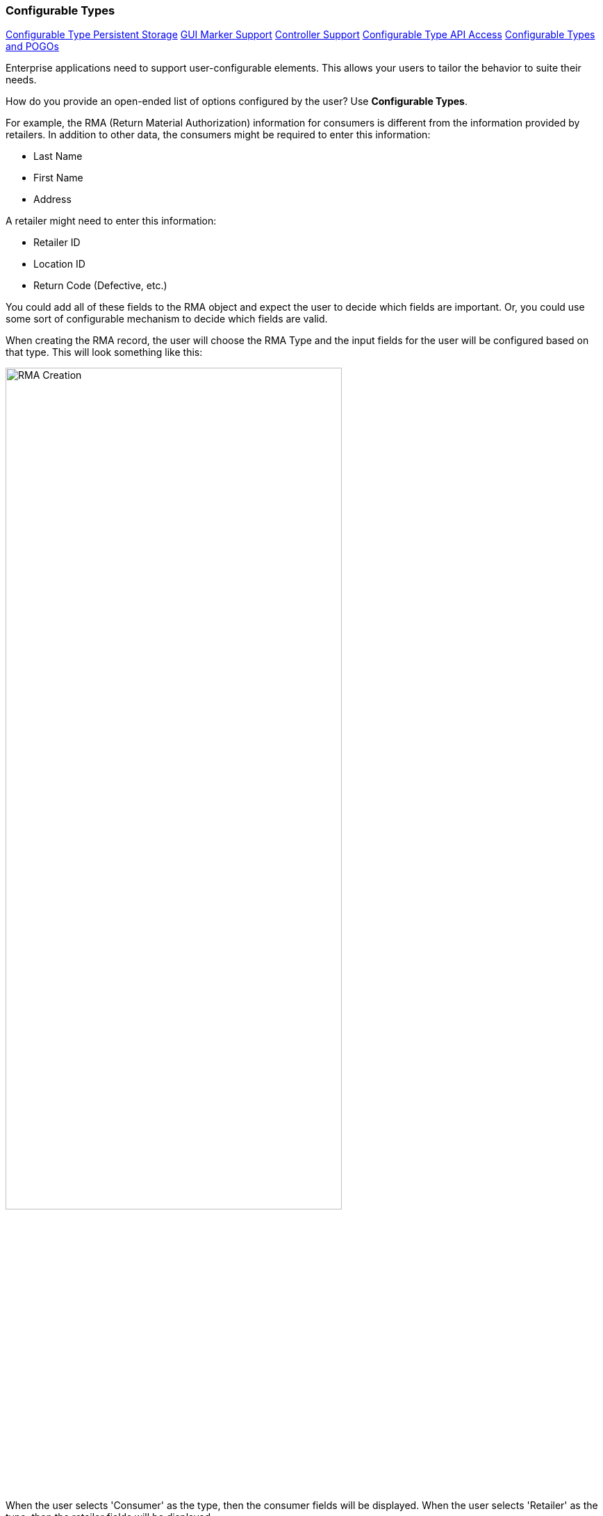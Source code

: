 
=== Configurable Types

ifeval::["{backend}" != "pdf"]

[inline-toc]#<<Configurable Type Persistent Storage>>#
[inline-toc]#<<GUI Marker Support>>#
[inline-toc]#<<Controller Support>>#
[inline-toc]#<<Configurable Type API Access>>#
[inline-toc]#<<Configurable Types and POGOs>>#

endif::[]




Enterprise applications need to support user-configurable elements.  This allows your users to
tailor the behavior to suite their needs.  

How do you provide an open-ended list of options configured by the user?
Use *Configurable Types*.

For example, the RMA (Return Material Authorization) information for consumers is different
from the information provided by retailers. In addition to other data, the consumers might be
required to enter this information:

* Last Name
* First Name
* Address

A retailer might need to enter this information:

* Retailer ID
* Location ID
* Return Code (Defective, etc.)

You could add all of these fields to the RMA object and expect the user to decide which fields
are important.  Or, you could use some sort of configurable mechanism to decide which
fields are valid.

When creating the RMA record, the user will choose the RMA Type and the input fields for the
user will be configured based on that type.  This will look something like this:

image::guis/RMACreate.png[RMA Creation,align="center",width=75%]

When the user selects 'Consumer' as the type, then the consumer fields will be displayed.
When the user selects 'Retailer' as the type, then the retailer fields will be displayed.

The <<Definition Pages>> and the <<efField>> marker support this type of configurable field
when you use a <<Flex Types>> field or any field with a
link:groovydoc/org/simplemes/eframe/data/ConfigurableTypeInterface.html[ConfigurableTypeInterface^]
icon:share-square-o[role="link-blue"].  This allows you to simply use the core _FlexType_
class in a domain and the data is automatically displayed and saved in the definition pages:

[source,groovy]
.Example Flex Type Domain
----
class RMA {
  String rma
  String product
  BigDecimal qty
  Date returnDate

  @ManyToOne(targetEntity=FlexType) <.>
  FlexType rmaType

  @Nullable
  @ExtensibleFieldHolder  <.>
  @MappedProperty(type = DataType.JSON)
  String fields

}

----
<.> The field `rmaType` will hold the reference to the appropriate flex type.  The actual
    values will be stored in the `fields` field as described
    in <<Configurable Type Persistent Storage>>.
    Note the _@ManyToOne_ usage is needed for this <<Simple Foreign Reference>>.
<.> The FlexType requires a place to store the values for RMA records created.
    This is done in the normal location for <<Field Extensions>>.

It is also possible to define configurable types that are not based on <<Flex Types>>.
This requires more programming to provide the information needed. One example is
in the display/editing of the <<Report Filter Panel>> mechanism.


The flex type definition will look something like this:

image::guis/flexTypeCreate.png[title="flexTypeCreate",align="center", width=75%]


==== Configurable Type Persistent Storage

The current 'type' is typically stored in the domain record field (e.g. the `FlexType` `rmaType` field above).
The actual values are stored in the normal custom field location for <<Field Extensions>>.

See <<ExtensibleFieldHolder Annotation>> for details on the storage and internal format.
An example of the raw data stored in the database column is shown below.

[source,json]
.JSON Format Configurable Type Storage
----
{
  "_fields": {
    "retailerID": "ACME-101",
    "returnCode": "DEFECTIVE"
  }
}
----


See <<Configurable Type API Access>> for details on accessing these fields.

==== GUI Marker Support

The framework markers that support these configurable types include:

* <<efEdit>>
* <<efCreate>>
* <<efShow>>
* <<efDefinitionList>>
* <<efField>>


==== Controller Support

The above markers use Javascript to dynamically build the input fields for a given configurable
type.  The
link:groovydoc/org/simplemes/eframe/controller/BaseCrudController.html[BaseCrudController^]
icon:share-square-o[role="link-blue"] provides support for this.

==== Configurable Type API Access

Programmatic access to these values is provided by accessor methods based on the
`FlexType` field name (first letter uppercase shifted):

[source,groovy]
.Example Access to Configurable Type Values
----
  def rma = new RMA()
  rma.setFieldValue('address','P.O. Box 8675309')

  . . .

  def lastName = rma.getFieldValue('lastName')

----



The access to the configurable types via the <<API Formats>> is similar.
The field names are the same as described in <<Configurable Type Persistent Storage>> above.
An example of the JSON format for an RMA is shown below:

[source,json]
.JSON Format for Configurable Type Fields
----
{
  "rma": "R10102-23",
  "qty": 12.2,
  "_fields": {
    "retailerID": "ACME-101",
    "returnCode": "DEFECTIVE"
  }
}
----

==== Configurable Types and POGOs

Configurable types such as <<Flex Types>> are normally used with domain classes, but they
can also be used with POGO classes.  This limits the <<Configurable Type API Access>> to
just these features:

* `setFieldValue()`
* `getFieldValue()`

This is designed to work with transfer objects that copy values between POGOs and domain objects.

For example, you might use this transfer POGO with the above RMA examples:

[source,groovy]
.Example - Flex Type With POGO
----
class RMAResponse {
  String rma
   . . .

  FlexType rmaType  <.>

  @Nullable
  @ExtensibleFieldHolder  <.>
  @MappedProperty(type = DataType.JSON)
  String fields
}

----
<.> The field `rmaType` will hold the reference to the appropriate flex type.  The actual
    values will be stored in the `fields` field as described
    in <<Configurable Type Persistent Storage>>.
<.> The FlexType requires a place to store the values for this POGO.
    This is done in the normal location for <<Field Extensions>>.


When you need to copy the values between this POGO and the domain, you will need to copy
both fields:

[source,groovy]
.Example - Copying Data - Flex Type With POGO
----
def rma = RMA.findByRma('RMA1')

def response = new RMAResponse()

response.qty = rma.qty
response.rmaType = rma.rmaType  <.>
response.fields = rma.fields

----
<.> You need to copy the flex type field and the values holder (typically `fields`).

